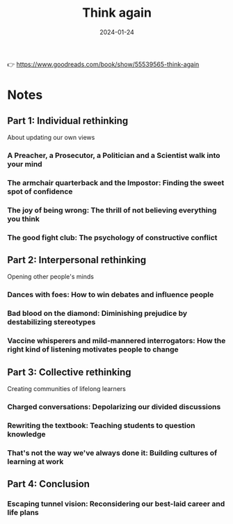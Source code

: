 :PROPERTIES:
:ID:       ce02c8f6-cdf1-4aeb-aa63-2d03142ff979
:END:
#+title: Think again
#+filetags: :personal-growth:psychology:book:
#+date: 2024-01-24

👉 https://www.goodreads.com/book/show/55539565-think-again

* Notes
** Part 1: Individual rethinking
About updating our own views
*** A Preacher, a Prosecutor, a Politician and a Scientist walk into your mind
*** The armchair quarterback and the Impostor: Finding the sweet spot of confidence
*** The joy of being wrong: The thrill of not believing everything you think
*** The good fight club: The psychology of constructive conflict
** Part 2: Interpersonal rethinking
Opening other people's minds
*** Dances with foes: How to win debates and influence people
*** Bad blood on the diamond: Diminishing prejudice by destabilizing stereotypes
*** Vaccine whisperers and mild-mannered interrogators: How the right kind of listening motivates people to change
** Part 3: Collective rethinking
Creating communities of lifelong learners
*** Charged conversations: Depolarizing our divided discussions
*** Rewriting the textbook: Teaching students to question knowledge
*** That's not the way we've always done it: Building cultures of learning at work
** Part 4: Conclusion
*** Escaping tunnel vision: Reconsidering our best-laid career and life plans
